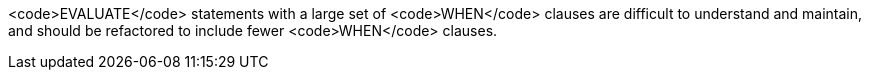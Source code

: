 <code>EVALUATE</code> statements with a large set of <code>WHEN</code> clauses are difficult to understand and maintain, and should be refactored to include fewer <code>WHEN</code> clauses.
